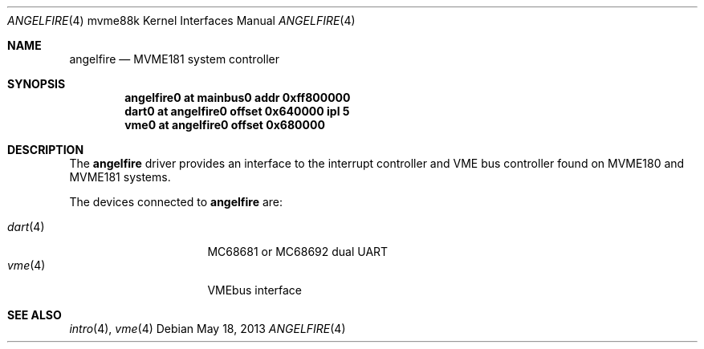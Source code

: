 .\"	$OpenBSD: angelfire.4,v 1.2 2013/05/18 11:26:01 miod Exp $
.\"
.\" Copyright (c) 2013 Miodrag Vallat.
.\"
.\" Permission to use, copy, modify, and distribute this software for any
.\" purpose with or without fee is hereby granted, provided that the above
.\" copyright notice and this permission notice appear in all copies.
.\"
.\" THE SOFTWARE IS PROVIDED "AS IS" AND THE AUTHOR DISCLAIMS ALL WARRANTIES
.\" WITH REGARD TO THIS SOFTWARE INCLUDING ALL IMPLIED WARRANTIES OF
.\" MERCHANTABILITY AND FITNESS. IN NO EVENT SHALL THE AUTHOR BE LIABLE FOR
.\" ANY SPECIAL, DIRECT, INDIRECT, OR CONSEQUENTIAL DAMAGES OR ANY DAMAGES
.\" WHATSOEVER RESULTING FROM LOSS OF USE, DATA OR PROFITS, WHETHER IN AN
.\" ACTION OF CONTRACT, NEGLIGENCE OR OTHER TORTIOUS ACTION, ARISING OUT OF
.\" OR IN CONNECTION WITH THE USE OR PERFORMANCE OF THIS SOFTWARE.
.\"
.Dd $Mdocdate: May 18 2013 $
.Dt ANGELFIRE 4 mvme88k
.Os
.Sh NAME
.Nm angelfire
.Nd MVME181 system controller
.Sh SYNOPSIS
.Cd "angelfire0 at mainbus0 addr 0xff800000"
.Cd "dart0      at angelfire0 offset 0x640000 ipl 5"
.Cd "vme0       at angelfire0 offset 0x680000"
.Sh DESCRIPTION
The
.Nm
driver provides an interface to the interrupt controller and VME bus controller
found on MVME180 and MVME181 systems.
.Pp
The devices connected to
.Nm
are:
.Pp
.Bl -tag -compact -width 8n -offset indent
.It Xr dart 4
MC68681 or MC68692 dual UART
.It Xr vme 4
VMEbus interface
.El
.Sh SEE ALSO
.Xr intro 4 ,
.Xr vme 4
